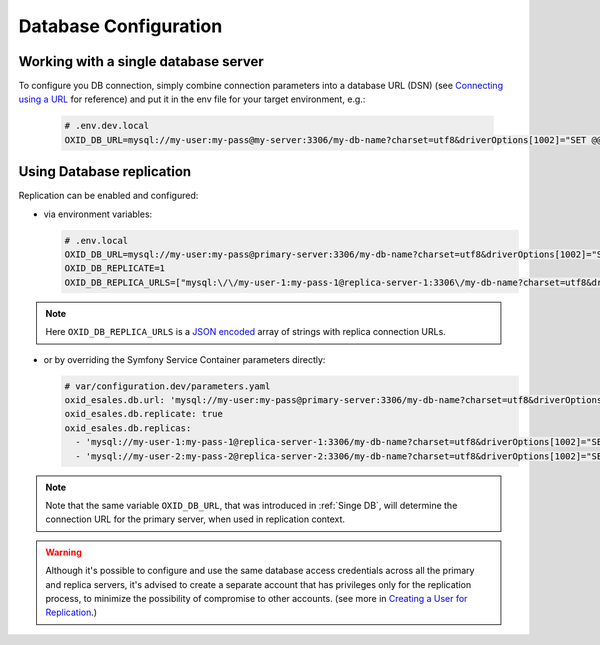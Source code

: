 Database Configuration
======================

.. _Singe DB:

Working with a single database server
-------------------------------------

To configure you DB connection, simply combine connection parameters into a database URL (DSN)
(see `Connecting using a URL <https://www.doctrine-project.org/projects/doctrine-dbal/en/current/reference/configuration.html#connecting-using-a-url>`__ for reference)
and put it in the env file for your target environment, e.g.:

  .. code:: text

      # .env.dev.local
      OXID_DB_URL=mysql://my-user:my-pass@my-server:3306/my-db-name?charset=utf8&driverOptions[1002]="SET @@SESSION.sql_mode=\"\""

Using Database replication
--------------------------

Replication can be enabled and configured:

- via environment variables:

  .. code:: text

      # .env.local
      OXID_DB_URL=mysql://my-user:my-pass@primary-server:3306/my-db-name?charset=utf8&driverOptions[1002]="SET @@SESSION.sql_mode=\"\""
      OXID_DB_REPLICATE=1
      OXID_DB_REPLICA_URLS=["mysql:\/\/my-user-1:my-pass-1@replica-server-1:3306\/my-db-name?charset=utf8&driverOptions[1002]=\"SET @@SESSION.sql_mode=\\\"\\\"\"","mysql:\/\/my-user-2:my-pass-2@replica-server-2:3306\/my-db-name?charset=utf8&driverOptions[1002]=\"SET @@SESSION.sql_mode=\\\"\\\"\""]

.. note::
    Here ``OXID_DB_REPLICA_URLS`` is a `JSON encoded <https://www.php.net/manual/en/function.json-encode.php>`__  array
    of strings with replica connection URLs.

- or by overriding the Symfony Service Container parameters directly:

  .. code:: yaml

      # var/configuration.dev/parameters.yaml
      oxid_esales.db.url: 'mysql://my-user:my-pass@primary-server:3306/my-db-name?charset=utf8&driverOptions[1002]="SET @@SESSION.sql_mode=\"\""'
      oxid_esales.db.replicate: true
      oxid_esales.db.replicas:
        - 'mysql://my-user-1:my-pass-1@replica-server-1:3306/my-db-name?charset=utf8&driverOptions[1002]="SET @@SESSION.sql_mode=\"\""'
        - 'mysql://my-user-2:my-pass-2@replica-server-2:3306/my-db-name?charset=utf8&driverOptions[1002]="SET @@SESSION.sql_mode=\"\""'


.. note::
    Note that the same variable ``OXID_DB_URL``, that was introduced in :ref:`Singe DB`,
    will determine the connection URL for the primary server, when used in replication context.

.. warning::
    Although it's possible to configure and use the same database access credentials across all the primary and replica servers,
    it's advised to create a separate account that has privileges only for the replication process,
    to minimize the possibility of compromise to other accounts.
    (see more in `Creating a User for Replication <https://dev.mysql.com/doc/refman/8.4/en/replication-howto-repuser.html>`__.)
